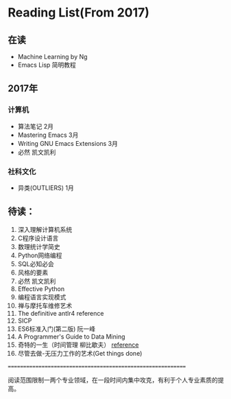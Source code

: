 * Reading List(From 2017)

** 在读
   - Machine Learning by Ng
   - Emacs Lisp 简明教程


** 2017年

*** 计算机
    - 算法笔记 2月
    - Mastering Emacs 3月
    - Writing GNU Emacs Extensions 3月
    - 必然 凯文凯利

*** 社科文化
    - 异类(OUTLIERS) 1月


** 待读：

 1. 深入理解计算机系统
 2. C程序设计语言
 3. 数理统计学简史
 4. Python网络编程
 5. SQL必知必会
 6. 风格的要素
 7. 必然 凯文凯利
 8. Effective Python
 9. 编程语言实现模式
 10. 禅与摩托车维修艺术
 11. The definitive antlr4 reference
 12. SICP
 13. ES6标准入门(第二版) 阮一峰
 14. A Programmer's Guide to Data Mining
 15. 奇特的一生（时间管理 柳比歇夫） [[http://www.mifengtd.cn/articles/lyubishchev-time-management.html][reference]]
 16. 尽管去做-无压力工作的艺术(Get things done)






============================================================

阅读范围限制一两个专业领域，在一段时间内集中攻克，有利于个人专业素质的提高。




